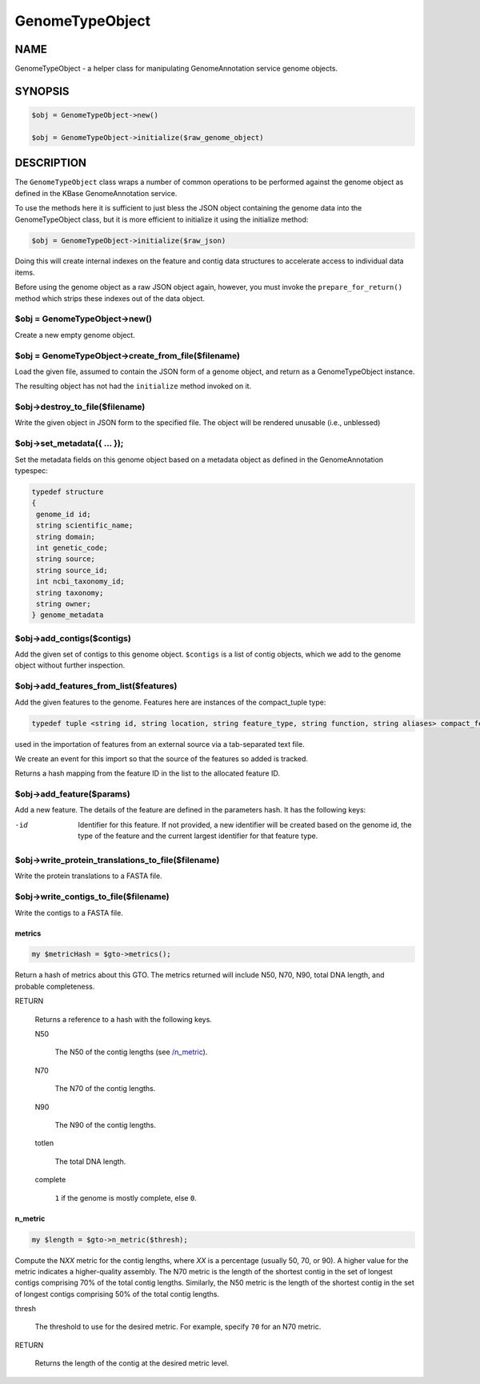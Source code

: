 .. _cli::GenomeTypeObject:


################
GenomeTypeObject
################

.. highlight:: perl


****
NAME
****


GenomeTypeObject - a helper class for manipulating GenomeAnnotation service genome objects.


********
SYNOPSIS
********



.. code-block:: perl

   $obj = GenomeTypeObject->new()
 
   $obj = GenomeTypeObject->initialize($raw_genome_object)



***********
DESCRIPTION
***********


The \ ``GenomeTypeObject``\  class wraps a number of common operations to be performed
against the genome object as defined in the KBase GenomeAnnotation service.

To use the methods here it is sufficient to just bless the JSON object containing
the genome data into the GenomeTypeObject class, but it is more efficient to initialize
it using the initialize method:


.. code-block:: perl

   $obj = GenomeTypeObject->initialize($raw_json)


Doing this will create internal indexes on the feature and contig data structures
to accelerate access to individual data items.

Before using the genome object as a raw JSON object again, however, you must invoke
the \ ``prepare_for_return()``\  method which strips these indexes out of the data object.

$obj = GenomeTypeObject->new()
==============================


Create a new empty genome object.


$obj = GenomeTypeObject->create_from_file($filename)
====================================================


Load the given file, assumed to contain the JSON form of a genome object, and
return as a GenomeTypeObject instance.

The resulting object has not had the \ ``initialize``\  method invoked on it.


$obj->destroy_to_file($filename)
================================


Write the given object in JSON form to the specified file.
The object will be rendered unusable (i.e., unblessed)


$obj->set_metadata({ ... });
============================


Set the metadata fields on this genome object based on a metadata
object as defined in the GenomeAnnotation typespec:


.. code-block:: perl

  typedef structure
  {
   genome_id id;
   string scientific_name;
   string domain;
   int genetic_code;
   string source;
   string source_id;
   int ncbi_taxonomy_id;
   string taxonomy;
   string owner;
  } genome_metadata



$obj->add_contigs($contigs)
===========================


Add the given set of contigs to this genome object. \ ``$contigs``\  is a list of contig
objects, which we add to the genome object without further inspection.


$obj->add_features_from_list($features)
=======================================


Add the given features to the genome. Features here are instances of the compact_tuple type:


.. code-block:: perl

  typedef tuple <string id, string location, string feature_type, string function, string aliases> compact_feature;


used in the importation of features from an external source via a tab-separated text file.

We create an event for this import so that the source of the features so added is tracked.

Returns a hash mapping from the feature ID in the list to the allocated feature ID.


$obj->add_feature($params)
==========================


Add a new feature. The details of the feature are defined in the parameters hash. It has the following
keys:


-id
 
 Identifier for this feature. If not provided, a new identifier will be
 created based on the genome id, the type of the feature and the current largest identifier for
 that feature type.
 



$obj->write_protein_translations_to_file($filename)
===================================================


Write the protein translations to a FASTA file.


$obj->write_contigs_to_file($filename)
======================================


Write the contigs to a FASTA file.

metrics
-------



.. code-block:: perl

     my $metricHash = $gto->metrics();


Return a hash of metrics about this GTO. The metrics returned will include N50, N70, N90, total DNA length, and
probable completeness.


RETURN
 
 Returns a reference to a hash with the following keys.
 
 
 N50
  
  The N50 of the contig lengths (see `/n_metric </n_metric>`_).
  
 
 
 N70
  
  The N70 of the contig lengths.
  
 
 
 N90
  
  The N90 of the contig lengths.
  
 
 
 totlen
  
  The total DNA length.
  
 
 
 complete
  
  \ ``1``\  if the genome is mostly complete, else \ ``0``\ .
  
 
 


.. _/n_metric
n_metric
---------



.. code-block:: perl

     my $length = $gto->n_metric($thresh);


Compute the N\ *XX*\  metric for the contig lengths, where \ *XX*\  is a percentage (usually 50, 70, or 90). A higher value
for the metric indicates a higher-quality assembly. The N70 metric is the length of the shortest contig in the set of
longest contigs comprising 70% of the total contig lengths. Similarly, the N50 metric is the length of the shortest contig
in the set of longest contigs comprising 50% of the total contig lengths.


thresh
 
 The threshold to use for the desired metric. For example, specify \ ``70``\  for an N70 metric.
 


RETURN
 
 Returns the length of the contig at the desired metric level.
 




